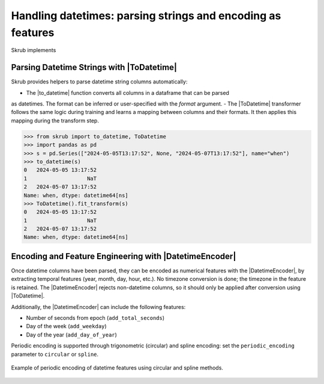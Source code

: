 .. |ToDatetime| replace:: :class:`~skrub.ToDatetime`
.. |to_datetime| replace:: :func:`~skrub.to_datetime`
.. |DatetimeEncoder| replace:: :class:`~skrub.DatetimeEncoder`

.. _userguide_datetimes:

Handling datetimes: parsing strings and encoding as features
------------------------------------------------------------
Skrub implements


Parsing Datetime Strings with |ToDatetime|
~~~~~~~~~~~~~~~~~~~~~~~~~~~~~~~~~~~~~~~~~~

Skrub provides helpers to parse datetime string columns automatically:

- The |to_datetime| function converts all columns in a dataframe that can be parsed
as datetimes. The format can be inferred or user-specified with the `format` argument.
- The |ToDatetime| transformer follows the same logic during training and learns a
mapping between columns and their formats. It then applies this mapping during the
transform step.

>>> from skrub import to_datetime, ToDatetime
>>> import pandas as pd
>>> s = pd.Series(["2024-05-05T13:17:52", None, "2024-05-07T13:17:52"], name="when")
>>> to_datetime(s)
0   2024-05-05 13:17:52
1                   NaT
2   2024-05-07 13:17:52
Name: when, dtype: datetime64[ns]
>>> ToDatetime().fit_transform(s)
0   2024-05-05 13:17:52
1                   NaT
2   2024-05-07 13:17:52
Name: when, dtype: datetime64[ns]

Encoding and Feature Engineering with |DatetimeEncoder|
~~~~~~~~~~~~~~~~~~~~~~~~~~~~~~~~~~~~~~~~~~~~~~~~~~~~~~~

Once datetime columns have been parsed, they can be encoded as numerical features with
the |DatetimeEncoder|, by extracting temporal features (year, month, day,
hour, etc.). No timezone conversion is done; the timezone
in the feature is retained. The |DatetimeEncoder| rejects non-datetime columns,
so it should only be applied after conversion using |ToDatetime|.

Additionally, the |DatetimeEncoder| can include the following features:

- Number of seconds from epoch (``add_total_seconds``)
- Day of the week (``add_weekday``)
- Day of the year (``add_day_of_year``)

Periodic encoding is supported through trigonometric (circular) and spline
encoding: set the ``periodic_encoding`` parameter to ``circular`` or ``spline``.

.. figure:: /_static/periodic_features.png
    :alt: Periodic encoding of datetime features
    :align: center
    :width: 70%

    Example of periodic encoding of datetime features using circular and spline methods.
